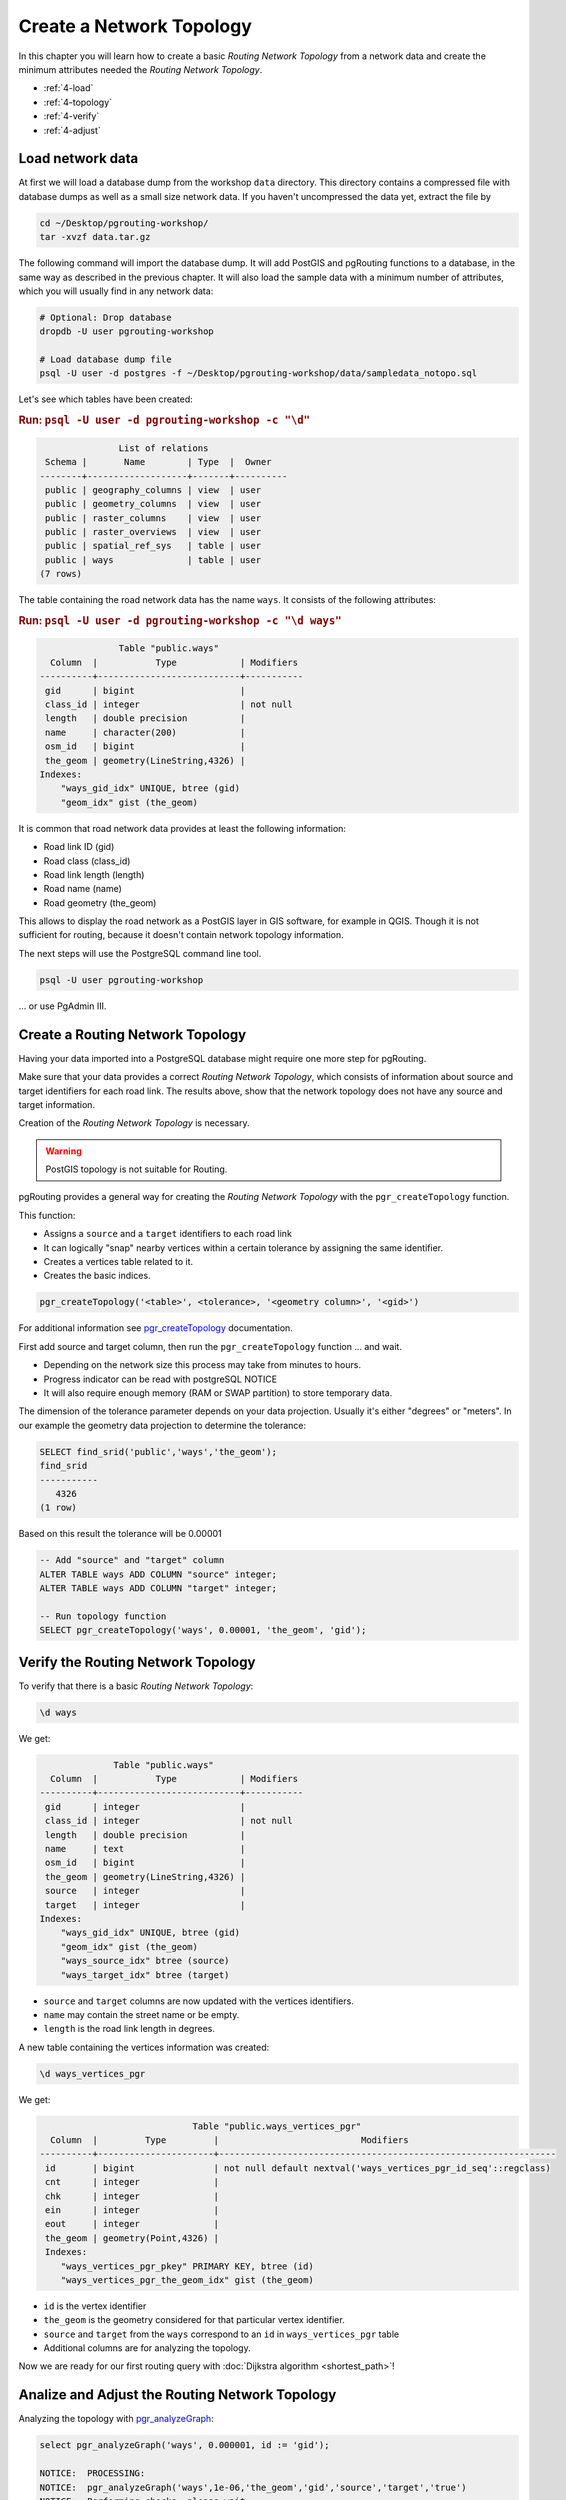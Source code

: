 ..
   ****************************************************************************
    pgRouting Workshop Manual
    Copyright(c) pgRouting Contributors

    This documentation is licensed under a Creative Commons Attribution-Share
    Alike 3.0 License: http://creativecommons.org/licenses/by-sa/3.0/
   ****************************************************************************

.. _topology:

Create a Network Topology
===============================================================================

.. image:: images/network.png
    :width: 250pt
    :align: center

In this chapter you will learn how to create a basic `Routing Network Topology` from a network data and
create the minimum attributes needed the `Routing Network Topology`.

* :ref:`4-load`
* :ref:`4-topology`
* :ref:`4-verify`
* :ref:`4-adjust`

.. _4-load:

Load network data
-------------------------------------------------------------------------------

At first we will load a database dump from the workshop ``data`` directory. This directory contains a compressed file with database dumps as well as a small size network data. If you haven't uncompressed the data yet, extract the file by

.. code-block:: bash

    cd ~/Desktop/pgrouting-workshop/
    tar -xvzf data.tar.gz

The following command will import the database dump. It will add PostGIS and pgRouting functions to a database, in the same way as described in the previous chapter. It will also load the sample data with a minimum number of attributes, which you will usually find in any network data:

.. code-block:: bash

    # Optional: Drop database
    dropdb -U user pgrouting-workshop

    # Load database dump file
    psql -U user -d postgres -f ~/Desktop/pgrouting-workshop/data/sampledata_notopo.sql

Let's see which tables have been created:

.. rubric:: Run: ``psql -U user -d pgrouting-workshop -c "\d"``

.. code-block:: none

                   List of relations
     Schema |       Name        | Type  |  Owner
    --------+-------------------+-------+----------
     public | geography_columns | view  | user
     public | geometry_columns  | view  | user
     public | raster_columns    | view  | user
     public | raster_overviews  | view  | user
     public | spatial_ref_sys   | table | user
     public | ways              | table | user
    (7 rows)


The table containing the road network data has the name ``ways``. It consists of the following attributes:

.. rubric:: Run: ``psql -U user -d pgrouting-workshop -c "\d ways"``

.. code-block:: none

                   Table "public.ways"
      Column  |           Type            | Modifiers
    ----------+---------------------------+-----------
     gid      | bigint                    |
     class_id | integer                   | not null
     length   | double precision          |
     name     | character(200)            |
     osm_id   | bigint                    |
     the_geom | geometry(LineString,4326) |
    Indexes:
        "ways_gid_idx" UNIQUE, btree (gid)
        "geom_idx" gist (the_geom)


It is common that road network data provides at least the following information:

* Road link ID (gid)
* Road class (class_id)
* Road link length (length)
* Road name (name)
* Road geometry (the_geom)

This allows to display the road network as a PostGIS layer in GIS software, for example in QGIS. Though it is not sufficient for routing, because it doesn't contain network topology information.

The next steps will use the PostgreSQL command line tool.

.. code-block:: bash

    psql -U user pgrouting-workshop

... or use PgAdmin III.


.. _4-topology:

Create a Routing Network Topology
-------------------------------------------------------------------------------

Having your data imported into a PostgreSQL database might require one more step for pgRouting.

Make sure that your data provides a correct `Routing Network Topology`, which consists of information about source and target identifiers for each road link.
The results above, show that the network topology does not have any source and target information.

Creation of the `Routing Network Topology` is necessary.

.. warning::

    PostGIS topology is not suitable for Routing.

pgRouting provides a general way for creating the `Routing Network Topology` with the ``pgr_createTopology`` function.

This function:

* Assigns a ``source`` and a ``target`` identifiers to each road link
* It can logically "snap" nearby vertices within a certain tolerance by assigning the same identifier.
* Creates a vertices table related to it.
* Creates the basic indices.

.. code-block:: sql

    pgr_createTopology('<table>', <tolerance>, '<geometry column>', '<gid>')

For additional information see `pgr_createTopology  <http://docs.pgrouting.org/latest/en/src/topology/doc/pgr_createTopology.html>`_ documentation.

First add source and target column, then run the ``pgr_createTopology`` function ... and wait.

* Depending on the network size this process may take from minutes to hours.
* Progress indicator can be read with postgreSQL NOTICE
* It will also require enough memory (RAM or SWAP partition) to store temporary data.

The dimension of the tolerance parameter depends on your data projection.
Usually it's either "degrees" or "meters".
In our example the geometry data projection to determine the tolerance:

.. code-block:: sql

    SELECT find_srid('public','ways','the_geom');
    find_srid
    -----------
       4326
    (1 row)

Based on this result the tolerance will be 0.00001

.. code-block:: sql

    -- Add "source" and "target" column
    ALTER TABLE ways ADD COLUMN "source" integer;
    ALTER TABLE ways ADD COLUMN "target" integer;

    -- Run topology function
    SELECT pgr_createTopology('ways', 0.00001, 'the_geom', 'gid');


.. _4-verify:

Verify the Routing Network Topology
-------------------------------------------------------------------------------

To verify that there is a basic `Routing Network Topology`:

.. code-block:: sql

     \d ways

We get:

.. code-block:: none

                  Table "public.ways"
      Column  |           Type            | Modifiers
    ----------+---------------------------+-----------
     gid      | integer                   |
     class_id | integer                   | not null
     length   | double precision          |
     name     | text                      |
     osm_id   | bigint                    |
     the_geom | geometry(LineString,4326) |
     source   | integer                   |
     target   | integer                   |
    Indexes:
        "ways_gid_idx" UNIQUE, btree (gid)
        "geom_idx" gist (the_geom)
        "ways_source_idx" btree (source)
        "ways_target_idx" btree (target)

* ``source`` and ``target`` columns are now updated with the vertices identifiers.
* ``name`` may contain the street name or be empty.
* ``length`` is the road link length in degrees.

A new table containing the vertices information was created:

.. code-block:: sql

     \d ways_vertices_pgr

We get:

.. code-block:: none

                                 Table "public.ways_vertices_pgr"
      Column  |         Type         |                           Modifiers
    ----------+----------------------+----------------------------------------------------------------
     id       | bigint               | not null default nextval('ways_vertices_pgr_id_seq'::regclass)
     cnt      | integer              |
     chk      | integer              |
     ein      | integer              |
     eout     | integer              |
     the_geom | geometry(Point,4326) |
     Indexes:
        "ways_vertices_pgr_pkey" PRIMARY KEY, btree (id)
        "ways_vertices_pgr_the_geom_idx" gist (the_geom)


* ``id`` is the vertex identifier
* ``the_geom`` is the geometry considered for that particular vertex identifier.
* ``source`` and ``target`` from the ``ways`` correspond to an ``id`` in ``ways_vertices_pgr`` table
* Additional columns are for analyzing the topology.

Now we are ready for our first routing query with :doc:`Dijkstra algorithm <shortest_path>`!

.. _4-Adjust:

Analize and Adjust the Routing Network Topology
-------------------------------------------------------------------------------

Analyzing the topology with `pgr_analyzeGraph <http://docs.pgrouting.org/latest/en/src/common/doc/functions/analyze_graph.html>`_:

.. code-block:: sql

    select pgr_analyzeGraph('ways', 0.000001, id := 'gid');

    NOTICE:  PROCESSING:
    NOTICE:  pgr_analyzeGraph('ways',1e-06,'the_geom','gid','source','target','true')
    NOTICE:  Performing checks, please wait ...
    NOTICE:  Analyzing for dead ends. Please wait...
    NOTICE:  Analyzing for gaps. Please wait...
    NOTICE:  Analyzing for isolated edges. Please wait...
    NOTICE:  Analyzing for ring geometries. Please wait...
    NOTICE:  Analyzing for intersections. Please wait...
    NOTICE:              ANALYSIS RESULTS FOR SELECTED EDGES:
    NOTICE:                    Isolated segments: 59
    NOTICE:                            Dead ends: 9445
    NOTICE:  Potential gaps found near dead ends: 2
    NOTICE:               Intersections detected: 1832
    NOTICE:                      Ring geometries: 1
    pgr_analyzegraph
    ------------------
    OK
    (1 row)

Adjusting the topology is not an easy task:

* Is an isolated segment an error in the data?
* Is an isolated segment because its on the edge of the bounding box?
* Do the potential gaps found near dead ends because the tolerance was too small?
* Are the intersections real intersections and need to be nodded?
* Are the intersections bridges or tunnels and do not need to be nodded?

Depending on the application some adjustments need to be made.

Some `topology manipulation <http://docs.pgrouting.org/2.0/en/src/common/doc/functions/index.html>`_ functions help to detect and fix some of the topological errors in the data.

